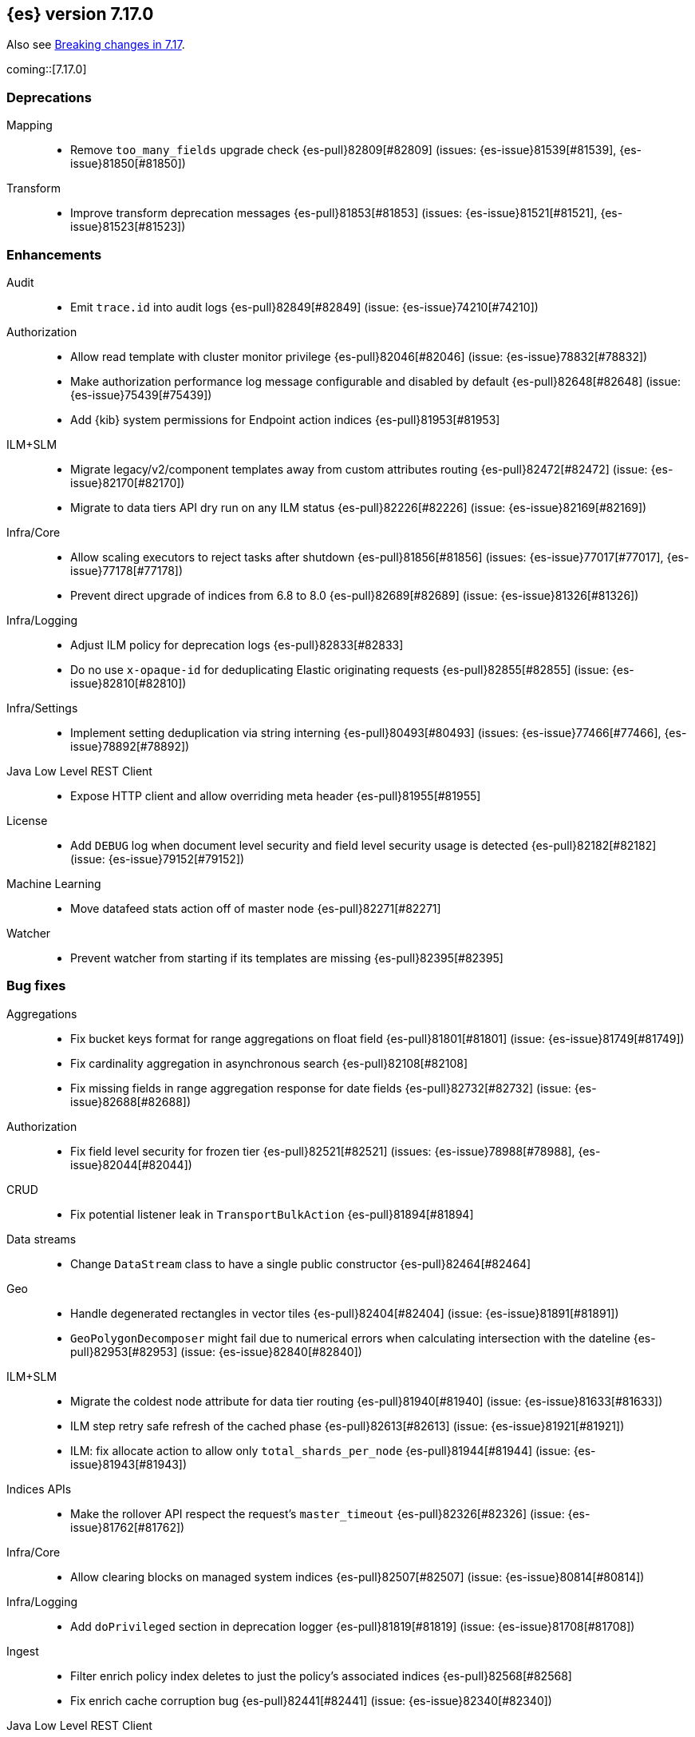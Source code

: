 
[[release-notes-7.17.0]]
== {es} version 7.17.0

Also see <<breaking-changes-7.17,Breaking changes in 7.17>>.

coming::[7.17.0]

[[deprecation-7.17.0]]
[float]
=== Deprecations

Mapping::
* Remove `too_many_fields` upgrade check {es-pull}82809[#82809] (issues: {es-issue}81539[#81539], {es-issue}81850[#81850])

Transform::
* Improve transform deprecation messages {es-pull}81853[#81853] (issues: {es-issue}81521[#81521], {es-issue}81523[#81523])



[[enhancement-7.17.0]]
[float]
=== Enhancements

Audit::
* Emit `trace.id` into audit logs {es-pull}82849[#82849] (issue: {es-issue}74210[#74210])

Authorization::
* Allow read template with cluster monitor privilege {es-pull}82046[#82046] (issue: {es-issue}78832[#78832])
* Make authorization performance log message configurable and disabled by default {es-pull}82648[#82648] (issue: {es-issue}75439[#75439])
* Add {kib} system permissions for Endpoint action indices {es-pull}81953[#81953]

ILM+SLM::
* Migrate legacy/v2/component templates away from custom attributes routing {es-pull}82472[#82472] (issue: {es-issue}82170[#82170])
* Migrate to data tiers API dry run on any ILM status {es-pull}82226[#82226] (issue: {es-issue}82169[#82169])

Infra/Core::
* Allow scaling executors to reject tasks after shutdown {es-pull}81856[#81856] (issues: {es-issue}77017[#77017], {es-issue}77178[#77178])
* Prevent direct upgrade of indices from 6.8 to 8.0 {es-pull}82689[#82689] (issue: {es-issue}81326[#81326])

Infra/Logging::
* Adjust ILM policy for deprecation logs {es-pull}82833[#82833]
* Do no use `x-opaque-id` for deduplicating Elastic originating requests {es-pull}82855[#82855] (issue: {es-issue}82810[#82810])

Infra/Settings::
* Implement setting deduplication via string interning {es-pull}80493[#80493] (issues: {es-issue}77466[#77466], {es-issue}78892[#78892])

Java Low Level REST Client::
* Expose HTTP client and allow overriding meta header {es-pull}81955[#81955]

License::
* Add `DEBUG` log when document level security and field level security usage is detected {es-pull}82182[#82182] (issue: {es-issue}79152[#79152])

Machine Learning::
* Move datafeed stats action off of master node {es-pull}82271[#82271]

Watcher::
* Prevent watcher from starting if its templates are missing {es-pull}82395[#82395]



[[bug-7.17.0]]
[float]
=== Bug fixes

Aggregations::
* Fix bucket keys format for range aggregations on float field {es-pull}81801[#81801] (issue: {es-issue}81749[#81749])
* Fix cardinality aggregation in asynchronous search {es-pull}82108[#82108]
* Fix missing fields in range aggregation response for date fields {es-pull}82732[#82732] (issue: {es-issue}82688[#82688])

Authorization::
* Fix field level security for frozen tier {es-pull}82521[#82521] (issues: {es-issue}78988[#78988], {es-issue}82044[#82044])

CRUD::
* Fix potential listener leak in `TransportBulkAction` {es-pull}81894[#81894]

Data streams::
* Change `DataStream` class to have a single public constructor {es-pull}82464[#82464]

Geo::
* Handle degenerated rectangles in vector tiles {es-pull}82404[#82404] (issue: {es-issue}81891[#81891])
* `GeoPolygonDecomposer` might fail due to numerical errors when calculating intersection with the dateline {es-pull}82953[#82953] (issue: {es-issue}82840[#82840])

ILM+SLM::
* Migrate the coldest node attribute for data tier routing {es-pull}81940[#81940] (issue: {es-issue}81633[#81633])
* ILM step retry safe refresh of the cached phase {es-pull}82613[#82613] (issue: {es-issue}81921[#81921])
* ILM: fix allocate action to allow only `total_shards_per_node` {es-pull}81944[#81944] (issue: {es-issue}81943[#81943])

Indices APIs::
* Make the rollover API respect the request's `master_timeout` {es-pull}82326[#82326] (issue: {es-issue}81762[#81762])

Infra/Core::
* Allow clearing blocks on managed system indices {es-pull}82507[#82507] (issue: {es-issue}80814[#80814])

Infra/Logging::
* Add `doPrivileged` section in deprecation logger {es-pull}81819[#81819] (issue: {es-issue}81708[#81708])

Ingest::
* Filter enrich policy index deletes to just the policy's associated indices {es-pull}82568[#82568]
* Fix enrich cache corruption bug {es-pull}82441[#82441] (issue: {es-issue}82340[#82340])

Java Low Level REST Client::
* Fix version resolution and encoding in LLRC {es-pull}81989[#81989]

Machine Learning::
* Fix annotations index maintenance after reindexing {es-pull}82304[#82304] (issue: {es-issue}82250[#82250])
* Improve cleanup for model snapshot upgrades {es-pull}81831[#81831] (issue: {es-issue}81578[#81578])
* Make delete intervening results more selective {es-pull}82437[#82437]
* Skip time to next interval with data for datafeeds with aggs {es-pull}82488[#82488] (issue: {es-issue}82406[#82406])
* Update running process when global calendar changes {es-pull}83044[#83044]

Monitoring::
* Always attempt upgrade monitoring templates {es-pull}82713[#82713] (issue: {es-issue}82453[#82453])

Other::
* Check both node and cluster settings in `NodeDeprecationChecks` {es-pull}82487[#82487] (issue: {es-issue}82484[#82484])
* Change `deprecation.skip_deprecated_settings` to work with dynamic settings {es-pull}81836[#81836]
* Ignore dynamic settings specified by `deprecation.skip_deprecated_settings` in node deprecation checks {es-pull}82883[#82883] (issue: {es-issue}82889[#82889])

Search::
* Fix bug where field is not returned if it has the same prefix as a nested field {es-pull}82922[#82922] (issue: {es-issue}82905[#82905])

Snapshot/Restore::
* Always fail snapshot deletion listeners on master failover {es-pull}82361[#82361] (issue: {es-issue}81596[#81596])
* Fix potential repository corruption during master failover {es-pull}82912[#82912] (issue: {es-issue}82911[#82911])
* Remove Requirement for Key Setting on Azure Client Settings {es-pull}82030[#82030]



[[upgrade-7.17.0]]
[float]
=== Upgrades

Search::
* Upgrade to Lucene 8.11.1 {es-pull}81900[#81900]

